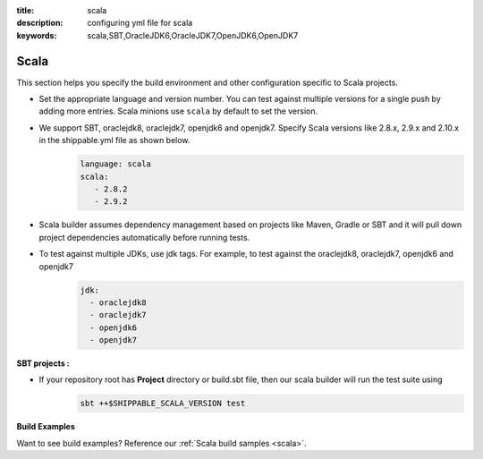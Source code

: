 :title: scala 
:description: configuring yml file for scala
:keywords: scala,SBT,OracleJDK6,OracleJDK7,OpenJDK6,OpenJDK7 

.. _langscala:

Scala 
======

This section helps you specify the build environment and other configuration specific to Scala projects.


- Set the appropriate language and version number. You can test against multiple versions for a single push by adding more entries. Scala minions use ``scala`` by default to set the version.
  
- We support SBT, oraclejdk8, oraclejdk7, openjdk6 and openjdk7. Specify Scala versions like 2.8.x, 2.9.x and 2.10.x in the shippable.yml file as shown below.
    .. code-block:: python
	
	language: scala
	scala:
   	   - 2.8.2
   	   - 2.9.2

- Scala builder assumes dependency management based on projects like Maven, Gradle or SBT and it will pull down project dependencies automatically before running tests.

- To test against multiple JDKs, use jdk tags. For example, to test against the oraclejdk8, oraclejdk7, openjdk6 and openjdk7
	.. code-block:: bash

	      jdk:
		- oraclejdk8
  		- oraclejdk7
  	        - openjdk6
		- openjdk7

**SBT projects :**

- If your repository root has **Project** directory or build.sbt file, then our scala builder will run the test suite using 
    .. code-block:: python

      sbt ++$SHIPPABLE_SCALA_VERSION test 

**Build Examples**

Want to see build examples? Reference our :ref:`Scala build samples <scala>`.
